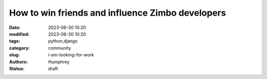 How to win friends and influence Zimbo developers
##################################################

:date: 2023-06-30 10:20
:modified: 2023-06-30 10:20
:tags: python,django
:category: community
:slug: i-am-looking-for-work
:authors: Humphrey
:status: draft
